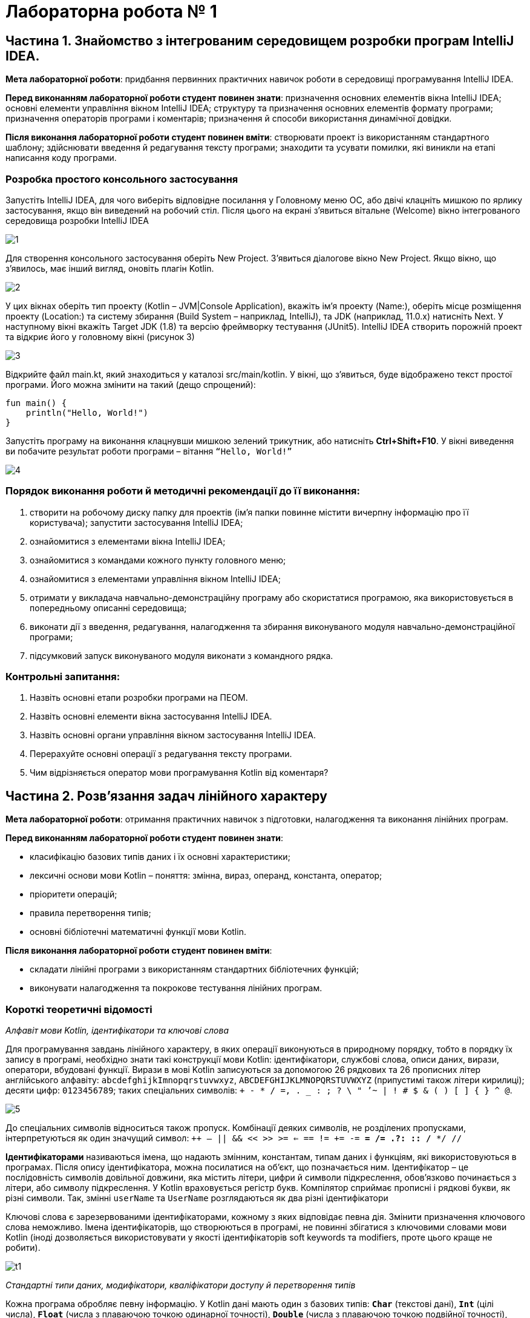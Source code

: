 = Лабораторна робота № 1

== Частина 1. Знайомство з інтегрованим середовищем розробки програм IntelliJ IDEA.

*Мета лабораторної роботи*: придбання первинних практичних навичок роботи в середовищі програмування IntelliJ IDEA.

*Перед виконанням лабораторної роботи студент повинен знати*: призначення основних елементів вікна IntelliJ IDEA;
основні елементи управління вікном IntelliJ IDEA;
структуру та призначення основних елементів формату програми;
призначення операторів програми і коментарів;
призначення й способи використання динамічної довідки.

*Після виконання лабораторної роботи студент повинен вміти*: створювати проект із використанням стандартного шаблону; здійснювати введення й редагування тексту програми; знаходити та усувати помилки, які виникли на етапі написання коду програми.

=== Розробка простого консольного застосування
Запустіть IntelliJ IDEA, для чого виберіть відповідне посилання у Головному меню ОС,
або двічі клацніть мишкою по ярлику застосування, якщо він виведений на робочий стіл.
Після цього на екрані з'явиться вітальне (Welcome) вікно інтегрованого середовища розробки IntelliJ IDEA

image::pic/1.png[]

Для створення консольного застосування оберіть New Project. З'явиться діалогове вікно New Project. Якщо вікно, що з'явилось, має інший вигляд, оновіть плагін Kotlin.

image::pic/2.png[]

У цих вікнах оберіть тип проекту (Kotlin – JVM|Console Application), вкажіть ім’я проекту (Name:),
оберіть місце розміщення проекту (Location:) та систему збирання (Build System – наприклад, IntelliJ),
та JDK (наприклад, 11.0.x) натисніть Next.
У наступному вікні вкажіть Target JDK (1.8) та версію фреймворку тестування (JUnit5).
IntelliJ IDEA створить порожній проект  та відкриє його у головному вікні (рисунок 3)

image::pic/3.png[]

Відкрийте файл main.kt, який знаходиться у каталозі src/main/kotlin.
У вікні, що з’явиться, буде відображено текст простої програми. Його можна змінити на такий (дещо спрощений):

[source,kotlin]
----
fun main() {
    println("Hello, World!")
}
----

Запустіть програму на виконання клацнувши мишкою зелений трикутник, або натисніть *Ctrl+Shift+F10*.
У вікні виведення ви побачите результат роботи програми – вітання `“Hello, World!”`

image::pic/4.png[]

=== Порядок виконання роботи й методичні рекомендації до її виконання:

. створити на робочому диску папку для проектів (ім'я папки повинне містити вичерпну інформацію про її користувача); запустити застосування IntelliJ IDEA;
. ознайомитися з елементами вікна IntelliJ IDEA;
. ознайомитися з командами кожного пункту головного меню;
. ознайомитися з елементами управління вікном IntelliJ IDEA;
. отримати у викладача навчально-демонстраційну програму або скористатися програмою, яка використовується в попередньому описанні середовища;
. виконати дії з введення, редагування, налагодження та збирання виконуваного модуля навчально-демонстраційної програми;
. підсумковий запуск виконуваного модуля виконати з командного рядка.

=== Контрольні запитання:

. Назвіть основні етапи розробки програми на ПЕОМ.
. Назвіть основні елементи вікна застосування IntelliJ IDEA.
. Назвіть основні органи управління вікном застосування IntelliJ IDEA.
. Перерахуйте основні операції з редагування тексту програми.
. Чим відрізняється оператор мови програмування Kotlin від коментаря?  

== Частина 2. Розв’язання задач лінійного характеру

*Мета лабораторної роботи*: отримання практичних навичок з підготовки, налагодження та виконання лінійних програм.

*Перед виконанням лабораторної роботи студент повинен знати*:

- класифікацію базових типів даних і їх основні характеристики;
- лексичні основи мови Kotlin  – поняття: змінна, вираз, операнд, константа, оператор;
- пріоритети операцій;
- правила перетворення типів;
- основні бібліотечні математичні функції мови Kotlin.

*Після виконання лабораторної роботи студент повинен вміти*:

- складати лінійні програми з використанням стандартних бібліотечних функцій;
- виконувати налагодження та покрокове тестування лінійних програм.

=== Короткі теоретичні відомості

_Алфавіт мови Kotlin, ідентифікатори та ключові слова_

Для програмування завдань лінійного характеру, в яких операції виконуються в природному порядку, тобто в порядку їх запису в програмі,
необхідно знати такі конструкції мови Kotlin:
ідентифікатори, службові слова, описи даних, вирази, оператори, вбудовані функції.
Вирази в мові Kotlin записуються за допомогою 26 рядкових та 26 прописних літер
англійського алфавіту:
`abcdefghijkImnopqrstuvwxyz`, `ABCDEFGHIJKLMNOPQRSTUVWXYZ` (припустимі також літери кирилиці);
десяти цифр: `0123456789`; таких спеціальних символів: `+ - * / =, . _ : ; ? \ " ’~ | ! # $ & ( ) [ ] { } ^ @`.

image::pic/5.png[]

До спеціальних символів відноситься також пропуск.
Комбінації деяких символів, не розділених пропусками, інтерпретуються як один значущий символ:
`++ -- || && << >> >= <= == != += -= *= /= .?: :: /* */ //`

*Ідентифікаторами* називаються імена, що надають змінним, константам, типам даних і функціям, які використовуються в програмах. Після опису ідентифікатора, можна посилатися на об'єкт, що позначається ним.
Ідентифікатор – це послідовність символів довільної довжини, яка містить літери, цифри й символи підкреслення, обов'язково починається з літери, або символу підкреслення.
У Kotlin враховується регістр букв.
Компілятор сприймає прописні і рядкові букви, як різні символи.
Так, змінні `userName` та `UserName` розглядаються як два різні ідентифікатори

Ключові слова є зарезервованими ідентифікаторами, кожному з яких відповідає певна дія.
Змінити призначення ключового слова неможливо.
Імена ідентифікаторів, що створюються в програмі, не повинні збігатися з
ключовими словами мови Kotlin (іноді дозволяється використовувати у якості
ідентифікаторів soft keywords та modifiers, проте цього краще не робити).

image::pic/t1.png[]

__Стандартні типи даних, модифікатори, кваліфікатори доступу й перетворення типів
__

Кожна програма обробляє певну інформацію.
У Kotlin дані мають один з базових типів: `*Char*` (текстові дані), `*Int*` (цілі числа),
`*Float*` (числа з плаваючою точкою одинарної точності), `*Double*` (числа з плаваючою точкою подвійної точності),
`*Unit*` (порожні значення), `*Boolean*` (логічні значення) та інші.
Текстом (тип даних `*Сhar*`) є один символ.
Зазвичай кожен символ займає 16 біт або два байти.
Цілі числа (тип даних `*Int*`) знаходяться в діапазоні від `–2147483648` до `2147483647`.
У Kotlin підтримуються чотири типи цілих чисел.
Разом із стандартним типом `*Int*` існують типи `*Byte*`, `*Short*`, `*Long*`.
Числа з плаваючою точкою одинарної точності (тип даних `*Float*`) можуть бути представлені як у фіксованому форматі,
так і в експоненціальному. Діапазон значень – від `±3.4Е-38` до `±3.4Е+38`,
розмірність – 32 біта, тобто 4 байти або 2 слова.
Числа з плаваючою комою подвійної точності (тип даних `*Double*`) мають діапазон значень від
`±1.7Е-308` до `±1.7Е+308` і розмірності 64 біт, тобто 8 байтів або 4 слова.
Тип даних `*Unit*`, як правило, застосовується у функціях, що не повертають ніякого значення.
Змінні логічного типу даних `*Boolean*` в Kotlin можуть містити тільки одну з двох констант: `true` або `false`.
Іноді потрібне, щоб значення змінної залишалося постійним протягом всього часу існування змінної.
Такі змінні називаються константними. Наприклад, якщо в програмі обчислюється довжина кола або площа круга, часто доводиться оперувати числом π (3,1415926). Для оголошення константних змінних використовується ключове слово val у той час, як для інших змінних (що мутують)  – var.
Часто буває, коли в операції беруть участь змінні різних типів.
Такі операції називаються змішаними. Деякі з них дозволені, а деякі – заборонені.
Наприклад:

[source,kotlin]
----
var a = 2
var res = 3.7
a = a * res     //Помилка!
----

У процесі виконання змішаних операцій компілятор намагається автоматично проводити перетворення типів даних.
Цілочисельне значення змінної a зчитується з пам'яті, приводиться до типу з плаваючою точкою та помножується
на початкове значення змінної res, отримуємо 7,4.
Результат у вигляді значення з плаваючою точкою присвоюється змінній цілого типу `a`,
отримуємо помилку через звужуюче перетворення.
Автоматичні перетворення типів даних при виконанні змішаних операцій здійснюються відповідно до ієрархії перетворень.
Суть полягає в тому, що з метою підвищення продуктивності, в змішаних операціях значення різних типів тимчасово
приводяться до того типу даних, який має більший пріоритет в ієрархії.
Нижче перераховані типи даних у порядку зниження пріоритету:
`*Double*`, `*Float*`, `*Long*`, `*Int*`, `*Short*`, `*Byte*`.

Якщо значення перетвориться на тип, що має більшу розмірність, не буде мати місця втрата інформації, унаслідок чого не страждає точність обчислень, такі автоматичні перетворення дозволяються. Наприклад:
[source,kotlin]
----
var a = 2
var res = 3.7
res = a * res     //операція дозволена
----

Іноді потрібно змінити тип змінної, не чекаючи автоматичного перетворення. Для цього призначена операція приведення типу. Якщо в програмі необхідно тимчасово змінити тип змінної, потрібно явно викликати операцію перетворення до відповідного типу даних. Наприклад:
[source,kotlin]
----
r = v + (a / b).toFloat()
r = v + a / b.toFloat()
r = v + a.toFloat() / b.toFloat()
----

У всіх трьох випадках перед виконанням ділення відбувається явне приведення значення однієї або двох змінних до типу `*Float*`.

_Операції_

Kotlin включає побітові операції, операції інкрементування й декрементування, умовну операцію,
операції  комбінованого присвоєння.
Побітові операції працюють із змінними як із наборами бітів, а не як із числами.
Ці операції використовуються в тих випадках, коли необхідно отримати доступ до окремих бітів даних
(наприклад, при виведенні графічних зображень на екран).
Побітові операції застосовуються тільки до цілочисельних значень.
На відміну від  логічних операцій, із їх використанням порівнюються не два числа цілком, а окремі їхні біти.
Основні побітові операції: «І» (`*and*`), «АБО» (`*or*`) і «Виключне АБО» (`*xor*`).
Сюди можна також зарахувати унарну операцію побітового інвертування (`*inv*`),
яка інвертує значення бітів числа.
Операція `*and*` записує в біт результату одиницю тільки в тому випадку, якщо обидва порівнюваних біта дорівнюють 1.
Ця операція часто використовується для маскування окремих бітів числа. Наприклад: `0xF1 *and* 0x35 = 0x31`.
Операція `*or*` записує в біт результату одиницю в тому випадку, якщо хоч би один з порівнюваних бітів дорівнює 1.
Ця операція часто застосовується для установки окремих бітів числа. Наприклад: `0xF1 *or* 0x35 = 0xF5`.
Операція `*xor*` записує в біт результату одиницю в тому випадку, якщо порівнювані біти відрізняються один від одного.
Ця операція часто застосовується при виведенні зображень на  екран, коли відбувається накладення декількох графічних шарів.
Наприклад: `0xF1 *xor* 0x35 = 0xC4`.

image::pic/6.png[]

У Kotlin існує дві операції зсуву: `shl` - зсув ліворуч, `shr` - зсув праворуч. Дія першої операції полягає в зсуві бітового представлення цілочисельної змінної, вказаної зліва від операції,  ліворуч на кількість бітів, задану праворуч від операції. При цьому звільнені молодші біти заповнюються нулями, а відповідна кількість старших бітів втрачається.
Зсув беззнакового числа на одну позицію ліворуч із заповненням молодшого розряду нулем еквівалентний множенню числа на 2.
Наприклад:
[source,kotlin]
----
var a = 65 	            // молодший байт: 01000001
a = a shl 1  	            // молодший байт: 10000010
println(a)  	 	 	  // буде виведене 130
----

Зсув праворуч супроводжується аналогічними діями, тільки бітове представлення числа зрушується на вказану кількість бітів управо. Значення молодших бітів втрачаються, а старші біти, що звільнилися, заповнюються нулями, якщо операнд беззнаковий, і значенням знакового біта інакше. Таким чином, зсув беззнакового числа на одну позицію праворуч еквівалентне діленню числа на два:
[source,kotlin]
----
var a = 10          // молодший байт: 00001010
a = a shr 1         // молодший байт: 00000101
println(a)          // буде виведене 5
----

Збільшення (зменшення) значення змінної на 1 дуже часто зустрічається в програмах, тому розробники мови Kotlin передбачили для цих цілей спеціальні операції інкрементування (++) і декрементування (--).
Так, замість рядка `a+1`, можна ввести рядок `a++`  або `++a`

За ситуації, коли операція ++ є єдиною у виразі, не має значення місце її розташування: до імені змінної або після нього. Значення змінної в будь-якому випадку збільшиться на одиницю.
У процесі роботи з складними виразами необхідно уважно стежити, коли саме відбувається модифікація змінної. Потрібно розрізняти префіксні й постфіксні операції, які ставляться відповідно до або після імені змінної.
Наприклад, при постфіксному інкрементуванні i++ спочатку повертається значення змінної, після чого воно збільшується на одиницю. З іншого боку, операція префіксного інкрементування ++i вказує, що спочатку слід збільшити значення змінної, а потім повернути його як результат. Наприклад: нехай i=3, тоді
[source,kotlin]
----
k = ++i  // набувають значення i=4, k=4
k = i++   //спочатку k=4, потім i збільшиться на одиницю (i=5)
k = --i   //спочатку зменшиться на одиницю i=4, k=4
k = i--   //k=4,i=3
----

У Kotlin представлені всі стандартні арифметичні операції: складання (+), віднімання (–), множення (*), ділення (/) і ділення по модулю (%). Перші чотири операції не вимагають роз'яснень. Суть операції ділення по модулю:
[source,kotlin]
----
var a=3
var b=8
var d:Int
d = b % a   // результат: 2
----

При діленні по модулю повертається залишок від операції ділення націло

image::pic/7.png[]

Операції порівняння призначені для перевірки рівності або нерівності порівнюваних операндів.
Усі вони повертають true у разі встановлення істинності виразу і false інакше.
Нижче перераховані оператори порівняння, використовувані в мові Kotlin

image::pic/8.png[]

Логічні операції І (&&), АБО (||) і НЕ (!) повертають значення true або false залежно від логічного відношення між їх операндами. Так, операція && повертає true, коли істинні (не дорівнюють нулю) обидва його аргументи. Оператор || повертає false тільки в тому випадку, якщо обидва його аргументи не є істинними (дорівнюють нулю). Оператор ! інвертує значення свого операнду з false на true і навпаки.
Послідовність виконання різних операцій визначається компілятором.
Якщо не враховувати порядок розбору виразу компілятором, можуть бути отримані неправильні результати.
У таблиці перераховані всі операції мови Kotlin в порядку зниження їх пріоритету і вказаний напрям обчислення
операндів (асоціативність): зліва направо або справа наліво

image::pic/9.png[]

У мові Kotlin усі стандартні функції знаходяться у бібліотеках,
які можна підключити за допомогою імпорту з пакетів Kotlin та/або Java.
Обчислення у програмах на Kotlin неможливі без використання математичних функцій,
які описані у файлі пакеті kotlin.math (або у класі java.lang.Math)

*Розглянемо приклад*: Знаходження значення похідної функції в точці.
*Постановка завдання*: Задана функція `y=sin(x)`. Знайти її похідну в точці `x= π /2`.
Для знаходження похідної в точці використовується відомий вираз:

image::pic/10.png[]

[source,kotlin]
----
import kotlin.math.sin

fun main() {
    val dx = 1.0e-11
    val x = 3.1415926
    val f1 = sin(x+dx)
    val f2 = sin(x)
    val pf = (f1-f2)/dx
    println("dsin(x)/dx = $pf x = $x")
}
----
*Стандартні математичні функції мови Kotlin*

Посилання на опис на офіційному сайті https://kotlinlang.org/api/latest/jvm/stdlib/kotlin.math/index.html[]

*Контрольні питання:*

.	Пояснить сенс поняття "оператор".
.	Що розуміється під типом даних?
.	Яка інформація повідомляється компілятору при оголошенні змінних і констант?
.	Дайте визначення виразу.
.	Вкажіть правила обчислення виразів.
.	Наведіть приклади операцій з однаковим пріоритетом.
.	Вкажіть операції з найвищим і найменшим пріоритетом.

=== Завдання 1.1.
_Записати мовою Kotlin представлені математичні вирази_

image::pic/11.png[]

=== Завдання 1.2.
_Представити математичний запис виразу, що записаний мовою Kotlin і показати порядок дій_

image::pic/12.png[]

=== Завдання 1.3.
_Скласти програму обчислення наступних величин, та виконати її у інтегрованому середовищі розробки (IDE)_
Позначення: N –номер варіанту за списком групи

image::pic/13.png[]


